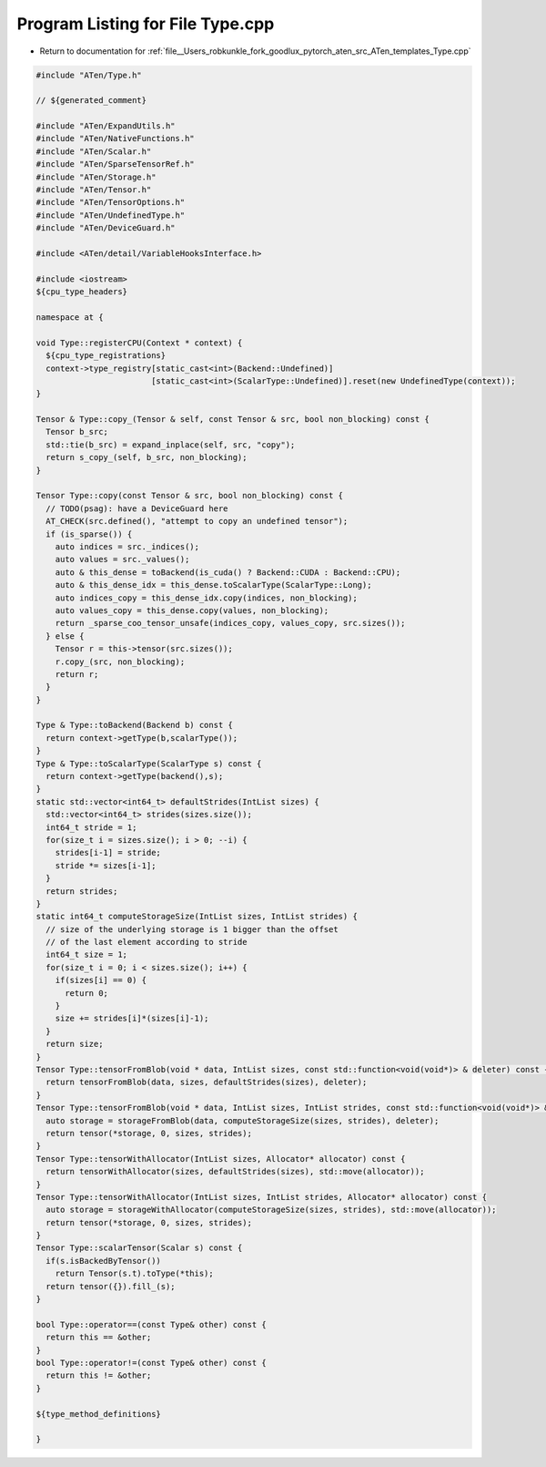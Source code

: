 
.. _program_listing_file__Users_robkunkle_fork_goodlux_pytorch_aten_src_ATen_templates_Type.cpp:

Program Listing for File Type.cpp
=================================

- Return to documentation for :ref:`file__Users_robkunkle_fork_goodlux_pytorch_aten_src_ATen_templates_Type.cpp`

.. code-block:: cpp

   #include "ATen/Type.h"
   
   // ${generated_comment}
   
   #include "ATen/ExpandUtils.h"
   #include "ATen/NativeFunctions.h"
   #include "ATen/Scalar.h"
   #include "ATen/SparseTensorRef.h"
   #include "ATen/Storage.h"
   #include "ATen/Tensor.h"
   #include "ATen/TensorOptions.h"
   #include "ATen/UndefinedType.h"
   #include "ATen/DeviceGuard.h"
   
   #include <ATen/detail/VariableHooksInterface.h>
   
   #include <iostream>
   ${cpu_type_headers}
   
   namespace at {
   
   void Type::registerCPU(Context * context) {
     ${cpu_type_registrations}
     context->type_registry[static_cast<int>(Backend::Undefined)]
                           [static_cast<int>(ScalarType::Undefined)].reset(new UndefinedType(context));
   }
   
   Tensor & Type::copy_(Tensor & self, const Tensor & src, bool non_blocking) const {
     Tensor b_src;
     std::tie(b_src) = expand_inplace(self, src, "copy");
     return s_copy_(self, b_src, non_blocking);
   }
   
   Tensor Type::copy(const Tensor & src, bool non_blocking) const {
     // TODO(psag): have a DeviceGuard here
     AT_CHECK(src.defined(), "attempt to copy an undefined tensor");
     if (is_sparse()) {
       auto indices = src._indices();
       auto values = src._values();
       auto & this_dense = toBackend(is_cuda() ? Backend::CUDA : Backend::CPU);
       auto & this_dense_idx = this_dense.toScalarType(ScalarType::Long);
       auto indices_copy = this_dense_idx.copy(indices, non_blocking);
       auto values_copy = this_dense.copy(values, non_blocking);
       return _sparse_coo_tensor_unsafe(indices_copy, values_copy, src.sizes());
     } else {
       Tensor r = this->tensor(src.sizes());
       r.copy_(src, non_blocking);
       return r;
     }
   }
   
   Type & Type::toBackend(Backend b) const {
     return context->getType(b,scalarType());
   }
   Type & Type::toScalarType(ScalarType s) const {
     return context->getType(backend(),s);
   }
   static std::vector<int64_t> defaultStrides(IntList sizes) {
     std::vector<int64_t> strides(sizes.size());
     int64_t stride = 1;
     for(size_t i = sizes.size(); i > 0; --i) {
       strides[i-1] = stride;
       stride *= sizes[i-1];
     }
     return strides;
   }
   static int64_t computeStorageSize(IntList sizes, IntList strides) {
     // size of the underlying storage is 1 bigger than the offset
     // of the last element according to stride
     int64_t size = 1;
     for(size_t i = 0; i < sizes.size(); i++) {
       if(sizes[i] == 0) {
         return 0;
       }
       size += strides[i]*(sizes[i]-1);
     }
     return size;
   }
   Tensor Type::tensorFromBlob(void * data, IntList sizes, const std::function<void(void*)> & deleter) const {
     return tensorFromBlob(data, sizes, defaultStrides(sizes), deleter);
   }
   Tensor Type::tensorFromBlob(void * data, IntList sizes, IntList strides, const std::function<void(void*)> & deleter) const {
     auto storage = storageFromBlob(data, computeStorageSize(sizes, strides), deleter);
     return tensor(*storage, 0, sizes, strides);
   }
   Tensor Type::tensorWithAllocator(IntList sizes, Allocator* allocator) const {
     return tensorWithAllocator(sizes, defaultStrides(sizes), std::move(allocator));
   }
   Tensor Type::tensorWithAllocator(IntList sizes, IntList strides, Allocator* allocator) const {
     auto storage = storageWithAllocator(computeStorageSize(sizes, strides), std::move(allocator));
     return tensor(*storage, 0, sizes, strides);
   }
   Tensor Type::scalarTensor(Scalar s) const {
     if(s.isBackedByTensor())
       return Tensor(s.t).toType(*this);
     return tensor({}).fill_(s);
   }
   
   bool Type::operator==(const Type& other) const {
     return this == &other;
   }
   bool Type::operator!=(const Type& other) const {
     return this != &other;
   }
   
   ${type_method_definitions}
   
   }
